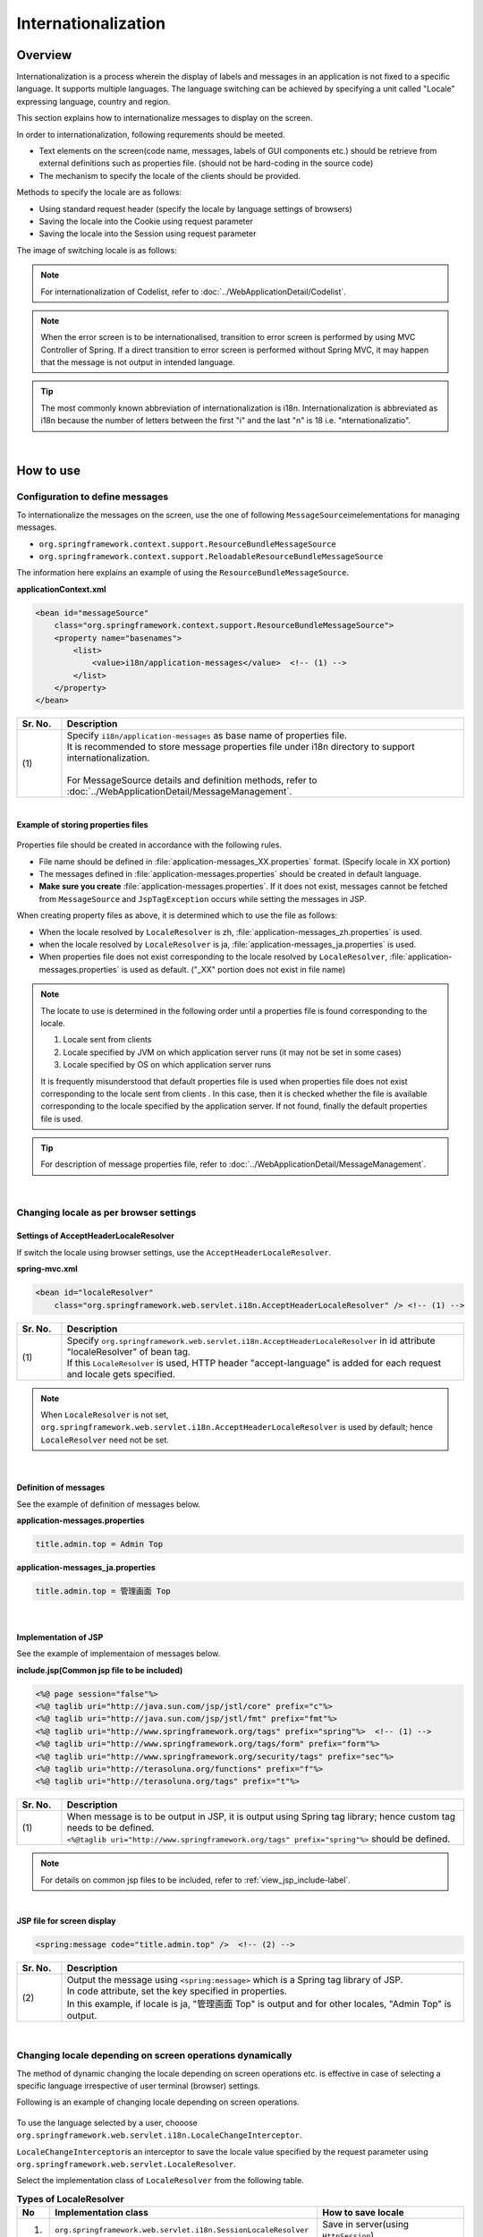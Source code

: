 Internationalization
================================================================================

.. only:: html

 .. contents:: Table of Contents
    :depth: 3
    :local:

Overview
--------------------------------------------------------------------------------

Internationalization is a process wherein the display of labels and messages in an application is not fixed to a specific language. It supports multiple languages. The language switching can be achieved by specifying a unit called "Locale" expressing language, country and region.

This section explains how to internationalize messages to display on the screen.

In order to internationalization, following requrements should be meeted.

* Text elements on the screen(code name, messages, labels of GUI components etc.) should be retrieve from external definitions such as properties file. (should not be hard-coding in the source code)
* The mechanism to specify the locale of the clients should be provided.

Methods to specify the locale are as follows:

* Using standard request header (specify the locale by language settings of browsers)
* Saving the locale into the Cookie using request parameter
* Saving the locale into the Session using request parameter


The image of switching locale is as follows:

.. figure:: ./images_Internationalization/i18n_change_image.png
    :alt: locale change image
    :width: 90%


.. note::

    For internationalization of Codelist, refer to :doc:`../WebApplicationDetail/Codelist`.

.. note::

    When the error screen is to be internationalised, transition to error screen is performed by using MVC Controller of Spring.
    If a direct transition to error screen is performed without Spring MVC, it may happen that the message is not output in intended language.

.. tip::

    The most commonly known abbreviation of internationalization is i18n.
    Internationalization is abbreviated as i18n because the number of letters between the first "i" and
    the last "n" is 18 i.e. "nternationalizatio".

|

How to use
--------------------------------------------------------------------------------

Configuration to define messages
^^^^^^^^^^^^^^^^^^^^^^^^^^^^^^^^^^^^^^^^^^^^^^^^^^^^^^^^^^^^^^^^^^^^^^^^^^^^^^^^^^

To internationalize the messages on the screen, use the one of following \ ``MessageSource``\ imelementations for managing messages.

* ``org.springframework.context.support.ResourceBundleMessageSource``
* ``org.springframework.context.support.ReloadableResourceBundleMessageSource``

The information here explains an example of using the \ ``ResourceBundleMessageSource``\ .

**applicationContext.xml**

.. code-block:: xml

    <bean id="messageSource"
        class="org.springframework.context.support.ResourceBundleMessageSource">
        <property name="basenames">
            <list>
                <value>i18n/application-messages</value>  <!-- (1) -->
            </list>
        </property>
    </bean>

.. tabularcolumns:: |p{0.10\linewidth}|p{0.90\linewidth}|
.. list-table::
    :header-rows: 1
    :widths: 10 90

    * - | Sr. No.
      - | Description
    * - | (1)
      - | Specify \ ``i18n/application-messages``\  as base name of properties file.
        | It is recommended to store message properties file under i18n directory to support internationalization.
        |
        | For MessageSource details and definition methods, refer to :doc:`../WebApplicationDetail/MessageManagement`.


|

**Example of storing properties files**

.. figure:: ./images_Internationalization/i18n_properties_filepath.png
    :alt: properties filepath
    :width: 50%

Properties file should be created in accordance with the following rules.

* File name should be defined in \ :file:`application-messages_XX.properties`\  format. (Specify locale in XX portion)
* The messages defined in \ :file:`application-messages.properties`\  should be created in default language.
* **Make sure you create** \ :file:`application-messages.properties`\ . If it does not exist, messages cannot be fetched from \ ``MessageSource``\  and \ ``JspTagException``\  occurs while setting the messages in JSP.

When creating property files as above, it is determined which to use the file as follows:

* When the locale resolved by \ ``LocaleResolver``\  is zh, \ :file:`application-messages_zh.properties`\  is used.
* when the locale resolved by \ ``LocaleResolver``\  is ja, \ :file:`application-messages_ja.properties`\  is used.
* When properties file does not exist corresponding to the locale resolved by \ ``LocaleResolver``\ , \ :file:`application-messages.properties`\  is used as default. ("_XX" portion does not exist in file name)

.. note::

  The locate to use is determined in the following order until a properties file is found corresponding to the locale.

  #. Locale sent from clients
  #. Locale specified by JVM on which application server runs (it may not be set in some cases)
  #. Locale specified by OS on which application server runs

  It is frequently misunderstood that default properties file is used when properties file does not exist corresponding to the locale sent from clients .
  In this case, then it is checked whether the file is available corresponding to the locale specified by the application server.
  If not found, finally the default properties file is used.

.. tip::

   For description of message properties file, refer to :doc:`../WebApplicationDetail/MessageManagement`.

|

Changing locale as per browser settings
^^^^^^^^^^^^^^^^^^^^^^^^^^^^^^^^^^^^^^^^^^^^^^^^^^^^^^^^^^^^^^^^^^^^^^^^^^^^^^^^^^

Settings of AcceptHeaderLocaleResolver
""""""""""""""""""""""""""""""""""""""""""""""""""""""""""""""""""""""""""""""""

If switch the locale using browser settings, use the \ ``AcceptHeaderLocaleResolver``\ .

**spring-mvc.xml**

.. code-block:: xml

    <bean id="localeResolver"
        class="org.springframework.web.servlet.i18n.AcceptHeaderLocaleResolver" /> <!-- (1) -->

.. tabularcolumns:: |p{0.10\linewidth}|p{0.90\linewidth}|
.. list-table::
    :header-rows: 1
    :widths: 10 90

    * - | Sr. No.
      - | Description
    * - | (1)
      - | Specify ``org.springframework.web.servlet.i18n.AcceptHeaderLocaleResolver`` in id attribute "localeResolver" of bean tag.
        | If this \ ``LocaleResolver``\  is used, HTTP header "accept-language" is added for each request and locale gets specified.

.. note::

  When \ ``LocaleResolver``\  is not set, ``org.springframework.web.servlet.i18n.AcceptHeaderLocaleResolver`` is used by default; hence \ ``LocaleResolver``\  need not be set.

|

Definition of messages 
""""""""""""""""""""""""""""""""""""""""""""""""""""""""""""""""""""""""""""""""

See the example of definition of messages below.

**application-messages.properties**

.. code-block:: properties

    title.admin.top = Admin Top

**application-messages_ja.properties**

.. code-block:: properties

    title.admin.top = 管理画面 Top

|

Implementation of JSP
""""""""""""""""""""""""""""""""""""""""""""""""""""""""""""""""""""""""""""""""

See the example of implementaion of messages below.

**include.jsp(Common jsp file to be included)**

.. code-block:: jsp

  <%@ page session="false"%>
  <%@ taglib uri="http://java.sun.com/jsp/jstl/core" prefix="c"%>
  <%@ taglib uri="http://java.sun.com/jsp/jstl/fmt" prefix="fmt"%>
  <%@ taglib uri="http://www.springframework.org/tags" prefix="spring"%>  <!-- (1) -->
  <%@ taglib uri="http://www.springframework.org/tags/form" prefix="form"%>
  <%@ taglib uri="http://www.springframework.org/security/tags" prefix="sec"%>
  <%@ taglib uri="http://terasoluna.org/functions" prefix="f"%>
  <%@ taglib uri="http://terasoluna.org/tags" prefix="t"%>

.. tabularcolumns:: |p{0.10\linewidth}|p{0.90\linewidth}|
.. list-table::
    :header-rows: 1
    :widths: 10 90

    * - | Sr. No.
      - | Description
    * - | (1)
      - | When message is to be output in JSP, it is output using Spring tag library; hence custom tag needs to be defined.
        | ``<%@taglib uri="http://www.springframework.org/tags" prefix="spring"%>``  should be defined.

.. note::

  For details on common jsp files to be included, refer to :ref:`view_jsp_include-label`.


|

**JSP file for screen display**

.. code-block:: jsp

  <spring:message code="title.admin.top" />  <!-- (2) -->

.. tabularcolumns:: |p{0.10\linewidth}|p{0.90\linewidth}|
.. list-table::
    :header-rows: 1
    :widths: 10 90

    * - | Sr. No.
      - | Description
    * - | (2)
      - | Output the message using ``<spring:message>``  which is a Spring tag library of JSP.
        | In code attribute, set the key specified in properties.
        | In this example, if locale is ja, "管理画面 Top" is output and for other locales, "Admin Top" is output.

|

Changing locale depending on screen operations dynamically
^^^^^^^^^^^^^^^^^^^^^^^^^^^^^^^^^^^^^^^^^^^^^^^^^^^^^^^^^^^^^^^^^^^^^^^^^^^^^^^^
The method of dynamic changing the locale depending on screen operations etc. is effective in case of selecting a specific language irrespective of user terminal (browser) settings.

Following is an example of changing locale depending on screen operations.

.. figure:: ./images_Internationalization/i18n_change_locale_on_screen.png
    :alt: i18n change locale on screen
    :align: center
    :width: 40%

To use the language selected by a user, chooose \ ``org.springframework.web.servlet.i18n.LocaleChangeInterceptor``\ .

\ ``LocaleChangeInterceptor``\ is an interceptor to save the locale value specified by the request parameter using \ ``org.springframework.web.servlet.LocaleResolver``\ .

Select the implementation class of \ ``LocaleResolver``\  from the following table.

.. tabularcolumns:: |p{0.05\linewidth}|p{0.60\linewidth}|p{0.35\linewidth}|
.. list-table:: **Types of LocaleResolver**
    :header-rows: 1
    :widths: 5 60 35

    * - No
      - Implementation class
      - How to save locale
    * - 1.
      - ``org.springframework.web.servlet.i18n.SessionLocaleResolver``
      - | Save in server(using \ ``HttpSession``\ )
    * - 2.
      - ``org.springframework.web.servlet.i18n.CookieLocaleResolver``
      - | Save in client(using \ ``Cookie``\ )

.. note::

 When \ ``org.springframework.web.servlet.i18n.AcceptHeaderLocaleResolver``\  is used in \ ``LocaleResolver``\ ,
 locale cannot be changed dynamically using \ ``org.springframework.web.servlet.i18n.LocaleChangeInterceptor``\ .

|

How to define LocaleChangeInterceptor
""""""""""""""""""""""""""""""""""""""""""""""""""""""""""""""""""""""""""""""""

If switching the locale using the request parameter, use the \ ``LocaleChangeInterceptor``\ .

**spring-mvc.xml**

.. code-block:: xml

  <mvc:interceptors>
    <mvc:interceptor>
      <mvc:mapping path="/**" />
      <mvc:exclude-mapping path="/resources/**" />
      <mvc:exclude-mapping path="/**/*.html" />
      <bean
        class="org.springframework.web.servlet.i18n.LocaleChangeInterceptor">  <!-- (1) -->
      </bean>
      <!-- omitted -->
    </mvc:interceptor>
  </mvc:interceptors>

.. tabularcolumns:: |p{0.10\linewidth}|p{0.90\linewidth}|
.. list-table::
    :header-rows: 1
    :widths: 10 90

    * - | Sr. No.
      - | Description
    * - | (1)
      - | Define ``org.springframework.web.servlet.i18n.LocaleChangeInterceptor`` in interceptor of Spring MVC.

.. note::

    **How to change the name of request parameter to specify locale**

     .. code-block:: xml

        <bean
            class="org.springframework.web.servlet.i18n.LocaleChangeInterceptor">
            <property name="paramName" value="lang"/>  <!-- (2) -->
        </bean>

     .. tabularcolumns:: |p{0.10\linewidth}|p{0.90\linewidth}|
     .. list-table::
        :header-rows: 1
        :widths: 10 90
        :class: longtable

        * - | Sr. No.
          - | Description
        * - | (2)
          - | In \ ``paramName``\ property, specify the name of request parameter. In this example, it is "request URL?lang=xx".
            | **When paramName property is omitted, "locale" gets set.** With "request URL?locale=xx", it becomes :ref:`enabled<i18n_set_locale_jsp>`.

|

How to define SessionLocaleResolver
""""""""""""""""""""""""""""""""""""""""""""""""""""""""""""""""""""""""""""""""

If saving the locale in the server side, use the  \ ``SessionLocaleResolver``\ .

**spring-mvc.xml**

.. code-block:: xml

  <bean id="localeResolver" class="org.springframework.web.servlet.i18n.SessionLocaleResolver">  <!-- (1) -->
      <property name="defaultLocale" value="en"/>  <!-- (2) -->
  </bean>

.. tabularcolumns:: |p{0.10\linewidth}|p{0.90\linewidth}|
.. list-table::
    :header-rows: 1
    :widths: 10 90

    * - | Sr. No.
      - | Description
    * - | (1)
      - | Define id attribute of bean tag in "localeResolver" and specify the class wherein ``org.springframework.web.servlet.LocaleResolver`` is implemented.
        | In this example, ``org.springframework.web.servlet.i18n.SessionLocaleResolver`` that stores locale in session is specified.
        | id attribute of bean tag should be set as "localeResolver".
        | By performing these settings, \ ``SessionLocaleResolver``\  will be used at the \ ``LocaleChangeInterceptor``\ .
    * - | (2)
      - | Specify Locale in \ ``defaultLocale``\  property. When Locale cannot be fetched from the session, setup value of \ ``value``\  becomes valid.

        .. note::

         When \ ``defaultLocale``\  property is omitted, Locale set in the user terminal (browser) becomes valid.

|

How to define CookieLocaleResolver
""""""""""""""""""""""""""""""""""""""""""""""""""""""""""""""""""""""""""""""""

If saving the locale in the client side, use the  \ ``CookieLocaleResolver``\ .

**spring-mvc.xml**

.. code-block:: xml

  <bean id="localeResolver" class="org.springframework.web.servlet.i18n.CookieLocaleResolver">  <!-- (1) -->
        <property name="defaultLocale" value="en"/>  <!-- (2) -->
        <property name="cookieName" value="localeCookie"/>  <!-- (3) -->
  </bean>

.. tabularcolumns:: |p{0.10\linewidth}|p{0.90\linewidth}|
.. list-table::
    :header-rows: 1
    :widths: 10 90

    * - | Sr. No.
      - | Description
    * - | (1)
      - | In id attribute "localeResolver" of bean tag, specify ``org.springframework.web.servlet.i18n.CookieLocaleResolver``.
        | id attribute of bean tag should be set as "localeResolver".
        | By performing these settings, \ ``CookieLocaleResolver``\  will be used at the \ ``LocaleChangeInterceptor``\ .
    * - | (2)
      - | Specify Locale in \ ``defaultLocale``\  property. When Locale cannot be fetched from Cookie, setup value of \ ``value``\  becomes valid.

        .. note::

         When \ ``defaultLocale``\  property is omitted, Locale configured in the user terminal (browser) becomes valid.

    * - | (3)
      - | The value specified in \ ``cookieName``\  property is used as cookie name. If not specified, the value of \ ``org.springframework.web.servlet.i18n.CookieLocaleResolver.LOCALE``\ is used as default. **It is recommended to change not to tell the user explicitly Spring Framework is used.**

|

Messages settings
""""""""""""""""""""""""""""""""""""""""""""""""""""""""""""""""""""""""""""""""

See the example below for messages settings.

**application-messages.properties**

.. code-block:: properties

    i.xx.yy.0001 = changed locale
    i.xx.yy.0002 = Confirm change of locale at next screen

**application-messages_ja.properties**

.. code-block:: properties

    i.xx.yy.0001 = Localeを変更しました。
    i.xx.yy.0002 = 次の画面でのLocale変更を確認

|

.. _i18n_set_locale_jsp:

Implementation of JSP
""""""""""""""""""""""""""""""""""""""""""""""""""""""""""""""""""""""""""""""""

See the example of implementation of JSP below.

**JSP file for screen display**

.. code-block:: jsp

    <a href='${pageContext.request.contextPath}?locale=en'>English</a>  <!-- (1) -->
    <a href='${pageContext.request.contextPath}?locale=ja'>Japanese</a>
    <spring:message code="i.xx.yy.0001" />

.. tabularcolumns:: |p{0.10\linewidth}|p{0.90\linewidth}|
.. list-table::
    :header-rows: 1
    :widths: 10 90

    * - | Sr. No.
      - | Description
    * - | (1)
      - | Submit the request parameter to switch the locale.
        | Request parameter name is specified in \ ``paramName``\  property of \ ``LocaleChangeInterceptor``\ . (In the example above, the default parameter name is used)
        | In the above example, it is changed to English locale in English link and to Japanese locale in Japanese link.
        | Hereafter, the selected locale is enabled.
        | As "en" properties file does not exist, English locale is read from properties file by default.

.. tip::

     * Spring tag library should be defined in common jsp files to be included.
     * For details on common jsp files to be included, refer to :ref:`view_jsp_include-label`.

.. raw:: latex

   \newpage

